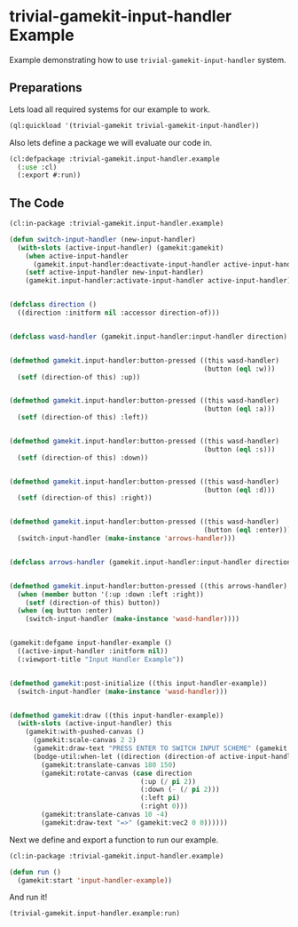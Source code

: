#+PROPERTY: header-args :mkdirp yes
#+PROPERTY: header-args:lisp :results "output silent"
#+PROPERTY: header-args:glsl :results "none"
* trivial-gamekit-input-handler Example

Example demonstrating how to use =trivial-gamekit-input-handler= system.

** Preparations

Lets load all required systems for our example to work.

#+BEGIN_SRC lisp :eval yes
  (ql:quickload '(trivial-gamekit trivial-gamekit-input-handler))
#+END_SRC

Also lets define a package we will evaluate our code in.

#+BEGIN_SRC lisp :tangle example.lisp
  (cl:defpackage :trivial-gamekit.input-handler.example
    (:use :cl)
    (:export #:run))
#+END_SRC

** The Code

#+BEGIN_SRC lisp :tangle example.lisp
  (cl:in-package :trivial-gamekit.input-handler.example)

  (defun switch-input-handler (new-input-handler)
    (with-slots (active-input-handler) (gamekit:gamekit)
      (when active-input-handler
        (gamekit.input-handler:deactivate-input-handler active-input-handler))
      (setf active-input-handler new-input-handler)
      (gamekit.input-handler:activate-input-handler active-input-handler)))


  (defclass direction ()
    ((direction :initform nil :accessor direction-of)))


  (defclass wasd-handler (gamekit.input-handler:input-handler direction) ())


  (defmethod gamekit.input-handler:button-pressed ((this wasd-handler)
                                                   (button (eql :w)))
    (setf (direction-of this) :up))


  (defmethod gamekit.input-handler:button-pressed ((this wasd-handler)
                                                   (button (eql :a)))
    (setf (direction-of this) :left))


  (defmethod gamekit.input-handler:button-pressed ((this wasd-handler)
                                                   (button (eql :s)))
    (setf (direction-of this) :down))


  (defmethod gamekit.input-handler:button-pressed ((this wasd-handler)
                                                   (button (eql :d)))
    (setf (direction-of this) :right))


  (defmethod gamekit.input-handler:button-pressed ((this wasd-handler)
                                                   (button (eql :enter)))
    (switch-input-handler (make-instance 'arrows-handler)))


  (defclass arrows-handler (gamekit.input-handler:input-handler direction) ())


  (defmethod gamekit.input-handler:button-pressed ((this arrows-handler) button)
    (when (member button '(:up :down :left :right))
      (setf (direction-of this) button))
    (when (eq button :enter)
      (switch-input-handler (make-instance 'wasd-handler))))


  (gamekit:defgame input-handler-example ()
    ((active-input-handler :initform nil))
    (:viewport-title "Input Handler Example"))


  (defmethod gamekit:post-initialize ((this input-handler-example))
    (switch-input-handler (make-instance 'wasd-handler)))


  (defmethod gamekit:draw ((this input-handler-example))
    (with-slots (active-input-handler) this
      (gamekit:with-pushed-canvas ()
        (gamekit:scale-canvas 2 2)
        (gamekit:draw-text "PRESS ENTER TO SWITCH INPUT SCHEME" (gamekit:vec2 55 10))
        (bodge-util:when-let ((direction (direction-of active-input-handler)))
          (gamekit:translate-canvas 180 150)
          (gamekit:rotate-canvas (case direction
                                   (:up (/ pi 2))
                                   (:down (- (/ pi 2)))
                                   (:left pi)
                                   (:right 0)))
          (gamekit:translate-canvas 10 -4)
          (gamekit:draw-text "=>" (gamekit:vec2 0 0))))))
#+END_SRC

Next we define and export a function to run our example.
#+BEGIN_SRC lisp :tangle example.lisp
  (cl:in-package :trivial-gamekit.input-handler.example)

  (defun run ()
    (gamekit:start 'input-handler-example))
#+END_SRC

And run it!
#+BEGIN_SRC lisp :eval on
  (trivial-gamekit.input-handler.example:run)
#+END_SRC
